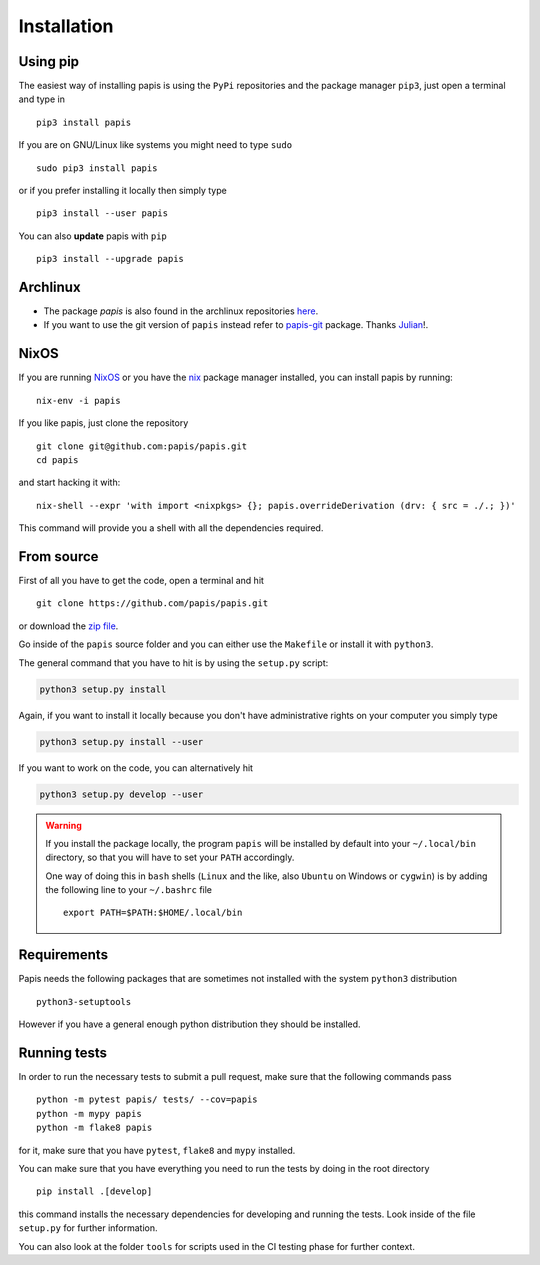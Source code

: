 Installation
============

.. image:: https://badge.fury.io/py/papis.svg
   :target: https://badge.fury.io/py/papis
.. image:: https://repology.org/badge/vertical-allrepos/papis.svg
   :target: https://repology.org/metapackage/papis

Using pip
---------

The easiest way of installing papis is using the ``PyPi`` repositories and
the package manager ``pip3``, just open a terminal and type in

::

  pip3 install papis

If you are on GNU/Linux like systems you might need to type ``sudo``

::

  sudo pip3 install papis

or if you prefer installing it locally then simply type

::

  pip3 install --user papis

You can also **update** papis with ``pip``

::

  pip3 install --upgrade papis


Archlinux
---------

- The package `papis` is also found in the archlinux repositories
  `here <https://aur.archlinux.org/packages/papis/>`_.
- If you want to use the git version of ``papis`` instead
  refer to `papis-git <https://aur.archlinux.org/packages/papis-git/>`_ package.
  Thanks `Julian <https://julianhauser.com/>`_!.

NixOS
-----

If you are running `NixOS <https://nixos.org/>`_ or you have the
`nix <https://nixos.org/nix/>`_ package manager installed, you can install
papis by running:

::

  nix-env -i papis

If you like papis, just clone the repository

::

  git clone git@github.com:papis/papis.git
  cd papis

and start hacking it with:

::

  nix-shell --expr 'with import <nixpkgs> {}; papis.overrideDerivation (drv: { src = ./.; })'

This command will provide you a shell with all the dependencies required.


From source
-----------

First of all you have to get the code, open a terminal and hit

::

  git clone https://github.com/papis/papis.git

or download the
`zip file <https://github.com/papis/papis/archive/master.zip>`_.


Go inside of the ``papis`` source folder and you can either use the ``Makefile``
or install it with ``python3``.

The general command that you have to hit is by using the ``setup.py`` script:

.. code:: python

  python3 setup.py install


Again, if you want to install it locally because you don't have administrative
rights on your computer you simply type

.. code:: python

  python3 setup.py install --user

If you want to work on the code, you can alternatively hit

.. code:: python

  python3 setup.py develop --user


.. warning::

  If you install the package locally, the program ``papis`` will be installed
  by default into your ``~/.local/bin`` directory, so that you will have to
  set your ``PATH`` accordingly.

  One way of doing this in ``bash`` shells (``Linux`` and the like, also
  ``Ubuntu`` on Windows or ``cygwin``) is by adding the following line to your
  ``~/.bashrc`` file
  ::

    export PATH=$PATH:$HOME/.local/bin


Requirements
------------

Papis needs the following packages that are sometimes not installed with the
system ``python3`` distribution

::

    python3-setuptools

However if you have a general enough python distribution they should be
installed.


Running tests
-------------

In order to run the necessary tests to submit a pull request,
make sure that the following commands pass


::

  python -m pytest papis/ tests/ --cov=papis
  python -m mypy papis
  python -m flake8 papis

for it, make sure that you have ``pytest``, ``flake8`` and ``mypy``
installed.

You can make sure that you have everything you need to run the tests
by doing in the root directory

::

   pip install .[develop]

this command installs the necessary dependencies for developing
and running the tests. Look inside of the file ``setup.py`` for
further information.

You can also look at the folder ``tools`` for scripts used in the
CI testing phase for further context.
